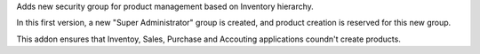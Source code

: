 Adds new security group for product management based on Inventory hierarchy.

In this first version, a new "Super Administrator" group is created, and
product creation is reserved for this new group.

This addon ensures that Inventoy, Sales, Purchase and Accouting applications
coundn't create products. 
